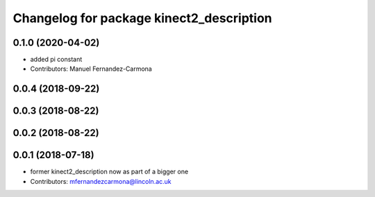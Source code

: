 ^^^^^^^^^^^^^^^^^^^^^^^^^^^^^^^^^^^^^^^^^
Changelog for package kinect2_description
^^^^^^^^^^^^^^^^^^^^^^^^^^^^^^^^^^^^^^^^^

0.1.0 (2020-04-02)
------------------
* added pi constant
* Contributors: Manuel Fernandez-Carmona

0.0.4 (2018-09-22)
------------------

0.0.3 (2018-08-22)
------------------

0.0.2 (2018-08-22)
------------------

0.0.1 (2018-07-18)
------------------
* former kinect2_description now as part of a bigger one
* Contributors: mfernandezcarmona@lincoln.ac.uk
